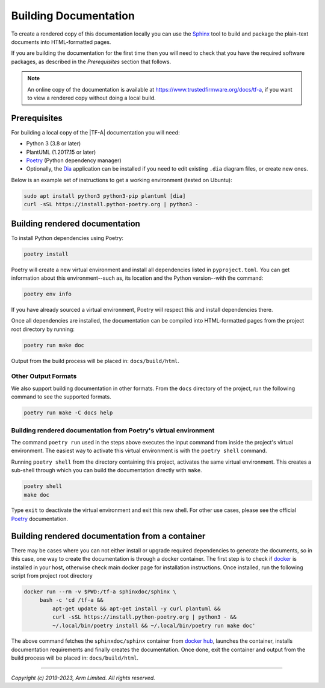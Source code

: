 Building Documentation
======================

To create a rendered copy of this documentation locally you can use the
`Sphinx`_ tool to build and package the plain-text documents into HTML-formatted
pages.

If you are building the documentation for the first time then you will need to
check that you have the required software packages, as described in the
*Prerequisites* section that follows.

.. note::
   An online copy of the documentation is available at
   https://www.trustedfirmware.org/docs/tf-a, if you want to view a rendered
   copy without doing a local build.

Prerequisites
-------------

For building a local copy of the |TF-A| documentation you will need:

- Python 3 (3.8 or later)
- PlantUML (1.2017.15 or later)
- `Poetry`_ (Python dependency manager)
- Optionally, the `Dia`_ application can be installed if you need to edit
  existing ``.dia`` diagram files, or create new ones.


Below is an example set of instructions to get a working environment (tested on
Ubuntu):

.. code:: shell

    sudo apt install python3 python3-pip plantuml [dia]
    curl -sSL https://install.python-poetry.org | python3 -

Building rendered documentation
-------------------------------

To install Python dependencies using Poetry:

.. code:: shell

    poetry install

Poetry will create a new virtual environment and install all dependencies listed
in ``pyproject.toml``. You can get information about this environment--such as,
its location and the Python version--with the command:

.. code:: shell

    poetry env info

If you have already sourced a virtual environment, Poetry will respect this and
install dependencies there.

Once all dependencies are installed, the documentation can be compiled into
HTML-formatted pages from the project root directory by running:

.. code:: shell

   poetry run make doc

Output from the build process will be placed in: ``docs/build/html``.

Other Output Formats
~~~~~~~~~~~~~~~~~~~~

We also support building documentation in other formats. From the ``docs``
directory of the project, run the following command to see the supported
formats.

.. code:: shell

   poetry run make -C docs help

Building rendered documentation from Poetry's virtual environment
~~~~~~~~~~~~~~~~~~~~~~~~~~~~~~~~~~~~~~~~~~~~~~~~~~~~~~~~~~~~~~~~~

The command ``poetry run`` used in the steps above executes the input command
from inside the project's virtual environment. The easiest way to activate this
virtual environment is with the ``poetry shell`` command.

Running ``poetry shell`` from the directory containing this project, activates
the same virtual environment. This creates a sub-shell through which you can
build the documentation directly with ``make``.

.. code:: shell

    poetry shell
    make doc

Type ``exit`` to deactivate the virtual environment and exit this new shell. For
other use cases, please see the official `Poetry`_ documentation.

Building rendered documentation from a container
------------------------------------------------

There may be cases where you can not either install or upgrade required
dependencies to generate the documents, so in this case, one way to
create the documentation is through a docker container. The first step is
to check if `docker`_ is installed in your host, otherwise check main docker
page for installation instructions. Once installed, run the following script
from project root directory

.. code:: shell

   docker run --rm -v $PWD:/tf-a sphinxdoc/sphinx \
        bash -c 'cd /tf-a &&
            apt-get update && apt-get install -y curl plantuml &&
            curl -sSL https://install.python-poetry.org | python3 - &&
            ~/.local/bin/poetry install && ~/.local/bin/poetry run make doc'

The above command fetches the ``sphinxdoc/sphinx`` container from `docker
hub`_, launches the container, installs documentation requirements and finally
creates the documentation. Once done, exit the container and output from the
build process will be placed in: ``docs/build/html``.

--------------

*Copyright (c) 2019-2023, Arm Limited. All rights reserved.*

.. _Sphinx: http://www.sphinx-doc.org/en/master/
.. _Poetry: https://python-poetry.org/docs/
.. _pip homepage: https://pip.pypa.io/en/stable/
.. _Dia: https://wiki.gnome.org/Apps/Dia
.. _docker: https://www.docker.com/
.. _docker hub: https://hub.docker.com/repository/docker/sphinxdoc/sphinx
